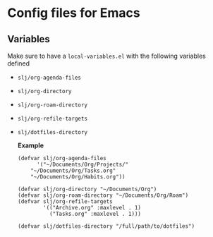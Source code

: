 * Config files for Emacs
** Variables
Make sure to have a ~local-variables.el~ with the following variables defined
- ~slj/org-agenda-files~
- ~slj/org-directory~
- ~slj/org-roam-directory~
- ~slj/org-refile-targets~
- ~slj/dotfiles-directory~

  *Example*
  #+begin_src elisp
(defvar slj/org-agenda-files
      '("~/Documents/Org/Projects/"
	"~/Documents/Org/Tasks.org"
	"~/Documents/Org/Habits.org"))

(defvar slj/org-directory "~/Documents/Org")
(defvar slj/org-roam-directory "~/Documents/Org/Roam")
(defvar slj/org-refile-targets
        '(("Archive.org" :maxlevel . 1)
          ("Tasks.org" :maxlevel . 1)))

(defvar slj/dotfiles-directory "/full/path/to/dotfiles")
  #+end_src
